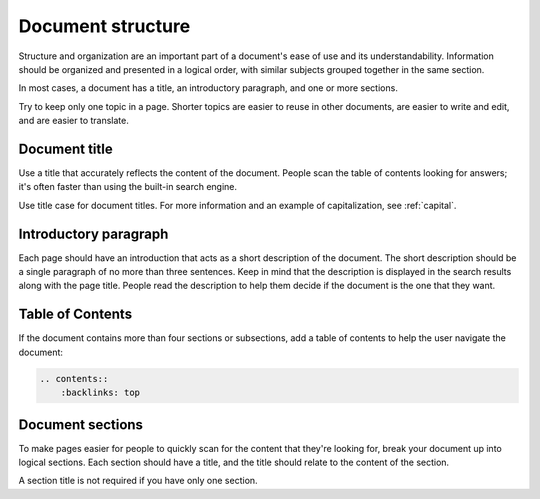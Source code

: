 Document structure
==================

Structure and organization are an important part of a document's ease of use and its understandability. Information should be organized and presented in a logical order, with similar subjects grouped together in the same section.

In most cases, a document has a title, an introductory paragraph, and one or more sections.

Try to keep only one topic in a page. Shorter topics are easier to reuse in other documents, are easier to write and edit, and are easier to translate.

Document title
--------------

Use a title that accurately reflects the content of the document. People scan the table of contents looking for answers; it's often faster than using the built-in search engine.

Use title case for document titles. For more information and an example of capitalization, see :ref:`capital`.

Introductory paragraph
----------------------

Each page should have an introduction that acts as a short description of the document. The short description should be a single paragraph of no more than three sentences. Keep in mind that the description is displayed in the search results along with the page title. People read the description to help them decide if the document is the one that they want.

Table of Contents
------------------

If the document contains more than four sections or subsections, add a table of contents to help the user navigate the document:

.. code-block:: none 

  .. contents::
      :backlinks: top

Document sections
-----------------

To make pages easier for people to quickly scan for the content that they're looking for, break your document up into logical sections. Each section should have a title, and the title should relate to the content of the section.

A section title is not required if you have only one section.

